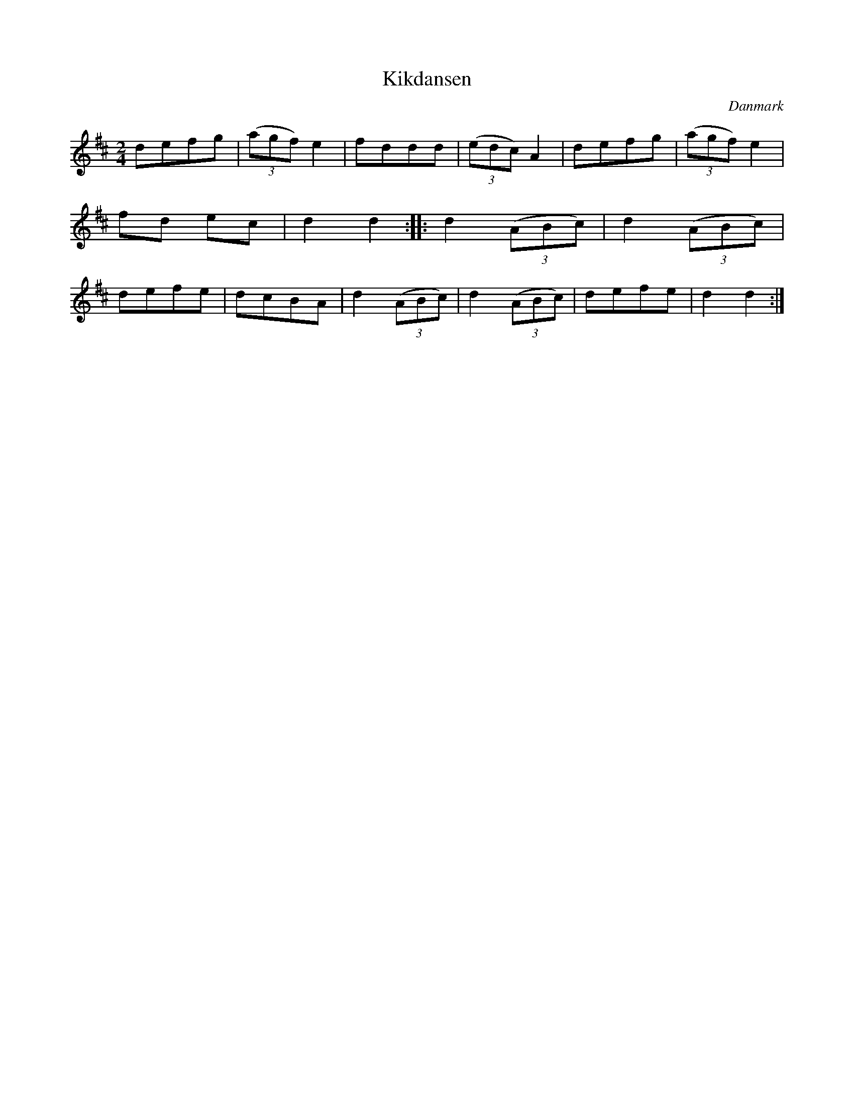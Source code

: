 %%abc-charset utf-8

X: 88
T: Kikdansen
B:[[Notböcker/Melodier til gamle danske Almuedanse for Violin solo]]
O:Danmark
Z:Søren Bak Vestergaard
M: 2/4
L: 1/8
K: D
defg|(3(agf) e2|fddd|(3(edc) A2|defg|(3(agf) e2|fd ec|d2 d2:|\
|:d2 (3(ABc)|d2 (3(ABc)|defe|dcBA|d2 (3(ABc)|d2 (3(ABc)|defe|d2 d2:|

